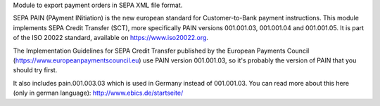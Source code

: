 Module to export payment orders in SEPA XML file format.

SEPA PAIN (PAyment INitiation) is the new european standard for
Customer-to-Bank payment instructions. This module implements SEPA Credit
Transfer (SCT), more specifically PAIN versions 001.001.03,
001.001.04 and 001.001.05. It is part of the ISO 20022 standard, available on
https://www.iso20022.org.

The Implementation Guidelines for SEPA Credit Transfer published by the
European Payments Council (https://www.europeanpaymentscouncil.eu) use
PAIN version 001.001.03, so it's probably the version of PAIN that you should
try first.

It also includes pain.001.003.03 which is used in Germany instead of 001.001.03.
You can read more about this here (only in german language):
http://www.ebics.de/startseite/

